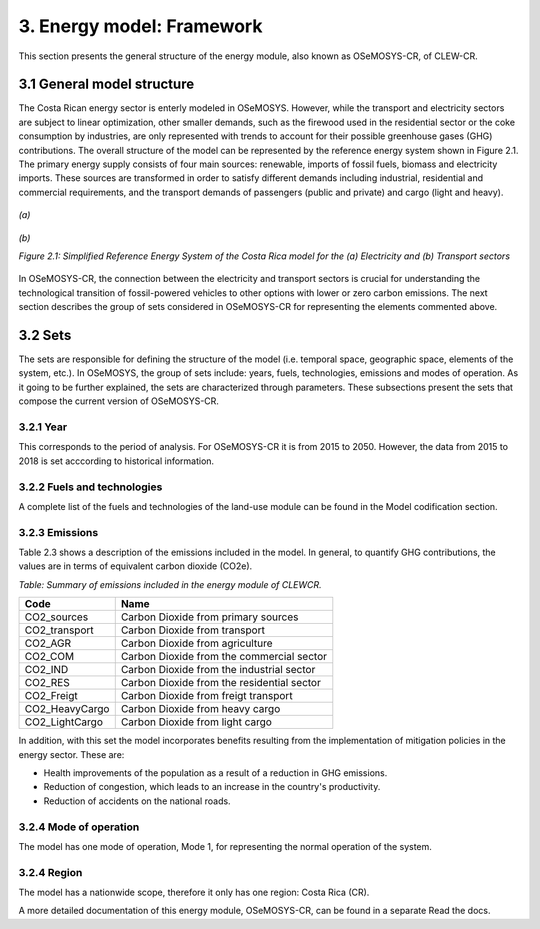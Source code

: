 3. Energy model: Framework 
=======================================

This section presents the general structure of the energy module, also known as OSeMOSYS-CR, of CLEW-CR. 

3.1 General model structure 
+++++++++

The Costa Rican energy sector is enterly modeled in OSeMOSYS. However, while the transport and electricity sectors are subject to linear optimization, other smaller demands, such as the firewood used in the residential sector or the coke consumption by industries, are only represented with trends to account for their possible greenhouse gases (GHG) contributions. The overall structure of the model can be represented by the reference energy system shown in Figure 2.1. The primary energy supply consists of four main sources: renewable, imports of fossil fuels, biomass and electricity imports. These sources are transformed in order to satisfy different demands including industrial, residential and commercial requirements, and the transport demands of passengers (public and private) and cargo (light and heavy). 

.. figure:: img/ElectricityModel.png
   :align:   center
   :width:   700 px

   *(a)*
   
.. figure:: img/TransportModel.png
   :align:   center
   :width:   700 px

   *(b)*
   
   *Figure 2.1: Simplified Reference Energy System of the Costa Rica model for the (a) Electricity and (b) Transport sectors*

In OSeMOSYS-CR, the connection between the electricity and transport sectors is crucial for understanding the technological transition of fossil-powered vehicles to other options with lower or zero carbon emissions. The next section describes the group of sets considered in OSeMOSYS-CR for representing the elements commented above. 

3.2 Sets 
+++++++++

The sets are responsible for defining the structure of the model (i.e. temporal space, geographic space, elements of the system, etc.). In OSeMOSYS, the group of sets include: years, fuels, technologies, emissions and modes of operation. As it going to be further explained, the sets are characterized through parameters. These subsections present the sets that compose the current version of OSeMOSYS-CR.  

3.2.1 Year
---------

This corresponds to the period of analysis. For OSeMOSYS-CR it is from 2015 to 2050. However, the data from 2015 to 2018 is set acccording to historical information. 

3.2.2 Fuels and technologies
---------

A complete list of the fuels and technologies of the land-use module can be found in the Model codification section.

3.2.3 Emissions
---------

Table 2.3 shows a description of the emissions included in the model. In general, to quantify GHG contributions, the values are in terms of equivalent carbon dioxide (CO2e). 

*Table: Summary of emissions included in the energy module of CLEWCR.*

.. table:: 
   :align:   center
   
+-----------------+--------------------------------------------+
| Code            | Name                                       |                                                                 
+=================+============================================+
| CO2_sources     | Carbon Dioxide from primary sources        |                                                                      
+-----------------+--------------------------------------------+
| CO2_transport   | Carbon Dioxide from transport              |                                                                      
+-----------------+--------------------------------------------+
| CO2_AGR         | Carbon Dioxide from agriculture            |                                                                         
+-----------------+--------------------------------------------+
| CO2_COM         | Carbon Dioxide from the commercial sector  |                                                                         
+-----------------+--------------------------------------------+
| CO2_IND         | Carbon Dioxide from the industrial sector  |                                                                         
+-----------------+--------------------------------------------+
| CO2_RES         | Carbon Dioxide from the residential sector |                                                                         
+-----------------+--------------------------------------------+
| CO2_Freigt      | Carbon Dioxide from freigt transport       |                                                                         
+-----------------+--------------------------------------------+
| CO2_HeavyCargo  | Carbon Dioxide from heavy cargo            |                                                                         
+-----------------+--------------------------------------------+
| CO2_LightCargo  | Carbon Dioxide from light cargo            |                                                                         
+-----------------+--------------------------------------------+

In addition, with this set the model incorporates benefits resulting from the implementation of mitigation policies in the energy sector. These are:

* Health improvements of the population as a result of a reduction in GHG emissions.
* Reduction of congestion, which leads to an increase in the country's productivity.
* Reduction of accidents on the national roads.

3.2.4 Mode of operation
---------
    
The model has one mode of operation, Mode 1, for representing the normal operation of the system.

3.2.4 Region
---------
    
The model has a nationwide scope, therefore it only has one region: Costa Rica (CR). 
  
A more detailed documentation of this energy module, OSeMOSYS-CR, can be found in a separate Read the docs. 
